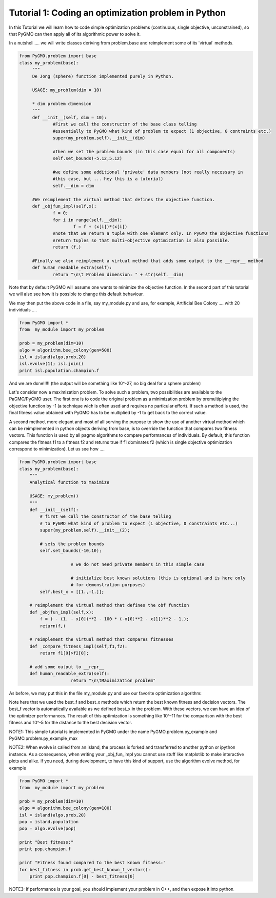 .. _tutorial1:

================================================================
Tutorial 1: Coding an optimization problem in Python
================================================================

In this Tutorial we will learn how to code simple optimization problems
(continuous, single objective, unconstrained), so that PyGMO can then apply all of its
algorithmic power to solve it.

In a nutshell .... we will write classes deriving from problem.base
and reimplement some of its 'virtual' methods.

.. code-block:: python

   from PyGMO.problem import base
   class my_problem(base):
	"""
	De Jong (sphere) function implemented purely in Python.
	
	USAGE: my_problem(dim = 10)

	* dim problem dimension
	"""
	def __init__(self, dim = 10):
		#First we call the constructor of the base class telling
		#essentially to PyGMO what kind of problem to expect (1 objective, 0 contraints etc.)
		super(my_problem,self).__init__(dim)

		#then we set the problem bounds (in this case equal for all components)
		self.set_bounds(-5.12,5.12)
		
		#we define some additional 'private' data members (not really necessary in
		#this case, but ... hey this is a tutorial)
		self.__dim = dim

	#We reimplement the virtual method that defines the objective function.
	def _objfun_impl(self,x):
		f = 0;
		for i in range(self.__dim):
			f = f + (x[i])*(x[i])
		#note that we return a tuple with one element only. In PyGMO the objective functions
		#return tuples so that multi-objective optimization is also possible.
		return (f,)

	#Finally we also reimplement a virtual method that adds some output to the __repr__ method
	def human_readable_extra(self):
		return "\n\t Problem dimension: " + str(self.__dim)

Note that by default PyGMO will assume one wants to minimize the objective function. In the second
part of this tutorial we will also see how it is possible to change this default behaviour.

We may then put the above code in a file, say my_module.py and use, for example, Artificial Bee Colony .... with
20 individuals ....

.. code-block:: python

    from PyGMO import *
    from  my_module import my_problem

    prob = my_problem(dim=10)
    algo = algorithm.bee_colony(gen=500)
    isl = island(algo,prob,20)
    isl.evolve(1); isl.join()
    print isl.population.champion.f

And we are done!!!!! (the output will be something like 10^-27, no big deal for a sphere problem)

Let's consider now a maximization problem. To solve such a problem, two possibilities
are available to the PaGMO/PyGMO user. The first one is to code the original
problem as a minimization problem by premultiplying the objective function by -1 (a technique
wich is often used and requires no particular effort). If such a method is used,
the final fitness value obtained with PyGMO has to be multiplied by -1 to
get back to the correct value.

A second method, more elegant and most of all serving the purpose to show the use
of another virtual method which can be reimplemented in python objects deriving from base,
is to override the function that compares two fitness vectors. This function is used
by all pagmo algorithms to compare performances of individuals. By default, this function
compares the fitness f1 to a fitness f2 and returns true if f1 dominates f2 (which is single
objective optimization correspond to minimization). Let us see how ....

.. code-block:: python

    from PyGMO.problem import base
    class my_problem(base):
        """
        Analytical function to maximize
    
        USAGE: my_problem()
        """
        def __init__(self):
            # first we call the constructor of the base telling
            # to PyGMO what kind of problem to expect (1 objective, 0 constraints etc...)
            super(my_problem,self).__init__(2);
        
            # sets the problem bounds
            self.set_bounds(-10,10);
        
			# we do not need private members in this simple case
        
			# initialize best known solutions (this is optional and is here only
			# for demonstration purposes)
            self.best_x = [[1.,-1.]];
        
        # reimplement the virtual method that defines the obf function
        def _objfun_impl(self,x):
            f = ( - (1. - x[0])**2 - 100 * (-x[0]**2 - x[1])**2 - 1.);
            return(f,)
        
        # reimplement the virtual method that compares fitnesses
        def _compare_fitness_impl(self,f1,f2):
            return f1[0]>f2[0];

        # add some output to __repr__
        def human_readable_extra(self):
			return "\n\tMaximization problem"

As before, we may put this in the file my_module.py and use our favorite optimization
algorithm:

.. code-block:: python
    from PyGMO import *
    from my_module import my_problem
    from math import *

    prob = my_problem();
    algo = algorithm.de(gen=20);
    isl = island(algo,prob,20);
    isl.evolve(10); isl.join();

    print "Best individual:"
    print isl.population.champion

    print "Comparison of the best found fitness with the best known fitness:"
    for best_fitness in prob.best_f:
        print best_fitness[0] - isl.population.champion.f[0]

    print "L2 distance to the best decision vector"
    for best_decision in prob.best_x:
        l2_norm = 0;
        for n in range(0, len(best_decision)):
            l2_norm +=  (best_decision[n] - isl.population.champion.x[n])**2;
        l2_norm = sqrt(l2_norm);
        print l2_norm;

Note here that we used the best_f and best_x methods which return the best known
fitness and decision vectors. The best_f vector is automatically available as
we defined best_x in the problem. With these vectors, we can have an idea of
the optimizer performances. The result of this optimization is something
like 10^-11 for the comparison with the best fitness and 10^-5 for
the distance to the best decision vector.

NOTE1: This simple tutorial is implemented in PyGMO under the name PyGMO.problem.py_example
and PyGMO.problem.py_example_max

NOTE2: When evolve is called from an island, the process is forked and transferred to another python or ipython
instance. As a consequence, when writing your _obj_fun_impl you cannot use stuff like matplotlib to 
make interactive plots and alike. If you need, during development, to have this kind of support,
use the algorithm evolve method, for example

.. code-block:: python

    from PyGMO import *
    from  my_module import my_problem

    prob = my_problem(dim=10)
    algo = algorithm.bee_colony(gen=100)
    isl = island(algo,prob,20)
    pop = island.population
    pop = algo.evolve(pop)
    
    print "Best fitness:"
    print pop.champion.f

    print "Fitness found compared to the best known fitness:"
    for best_fitness in prob.get_best_known_f_vector():
        print pop.champion.f[0] - best_fitness[0]

NOTE3: If performance is your goal, you should implement your problem in C++, and then expose it into python.
